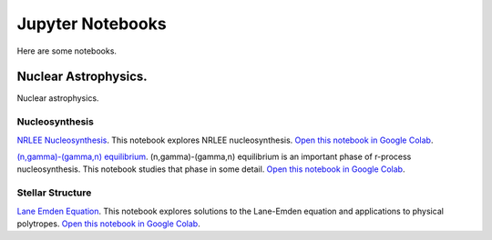.. _jupyter_notebooks:

Jupyter Notebooks
=================

Here are some notebooks.

Nuclear Astrophysics.
---------------------

Nuclear astrophysics.

Nucleosynthesis
...............

`NRLEE Nucleosynthesis <https://github.com/mbradle/NRLEE-Nucleosynthesis>`_.
This notebook explores NRLEE nucleosynthesis.
`Open this notebook in Google Colab <https://colab.research.google.com/github/frizkat15/NRLEE-Nucleosynthesis/blob/main/nrlee.ipynb>`_.

`(n,gamma)-(gamma,n) equilibrium <https://github.com/mengkel/ng-gn-abundances>`_.
(n,gamma)-(gamma,n) equilibrium is an important phase of r-process nucleosynthesis.  This notebook studies that phase in some detail.
`Open this notebook in Google Colab <https://colab.research.google.com/github/mengkel/ng-gn-abundances/blob/main/plot_ng_abunds.ipynb>`_.


Stellar Structure
.................

`Lane Emden Equation <https://github.com/jaadt7/Lane_Emden>`_.
This notebook explores solutions to the Lane-Emden equation and applications to
physical polytropes.
`Open this notebook in Google Colab <https://colab.research.google.com/github/jaadt7/Lane_Emden/blob/master/Lane-Emden.ipynb>`_.


